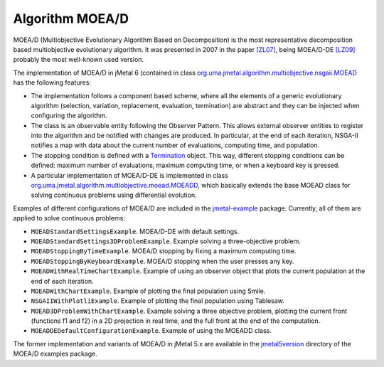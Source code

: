 Algorithm MOEA/D
================
MOEA/D (Multiobjective Evolutionary Algorithm Based on Decomposition) is the most representative decomposition based multiobjective evolutionary algorithm. It was presented in 2007 in the paper `[ZL07] <https://doi.org/10.1109/TEVC.2007.892759>`_, being MOEA/D-DE `[LZ09] <https://doi.org/10.1109/TEVC.2008.925798>`_ probably the most well-known used version.


The implementation of MOEA/D in jMetal 6 (contained in class `org.uma.jmetal.algorithm.multiobjective.nsgaii.MOEAD <https://github.com/jMetal/jMetal/tree/master/jmetal-algorithm/src/main/java/org/uma/jmetal/algorithm/multiobjective/moead/MOEAD.java>`_ has the following features:

* The implementation follows a component based scheme, where all the elements of a generic evolutionary algorithm (selection, variation, replacement, evaluation, termination) are abstract and they can be injected when configuring the algorithm.
* The class is an observable entity following the Observer Pattern. This allows external observer entities to register into the algorithm and be notified with changes are produced. In particular, at the end of each iteration, NSGA-II notifies a map with data about the current number of evaluations, computing time, and population. 
* The stopping condition is defined with a `Termination <https://github.com/jMetal/jMetal/blob/master/jmetal-core/src/main/java/org/uma/jmetal/component/termination/Termination.java>`_ object. This way, different stopping conditions can be defined: maximum number of evaluations, maximum computing time, or when a keyboard key is pressed.
* A particular implementation of MOEA/D-DE is implemented in class `org.uma.jmetal.algorithm.multiobjective.moead.MOEADD <https://github.com/jMetal/jMetal/tree/master/jmetal-algorithm/src/main/java/org/uma/jmetal/algorithm/multiobjective/moead/MOEADD.java>`_, which basically extends the base MOEAD class for solving continuous problems using differential evolution.  

Examples of different configurations of MOEA/D are included in the `jmetal-example <https://github.com/jMetal/jMetal/tree/master/jmetal-example/src/main/java/org/uma/jmetal/example/multiobjective/moead>`_ package. Currently, all of them are applied to solve continuous problems:

* ``MOEADStandardSettingsExample``. MOEA/D-DE with default settings. 
* ``MOEADStandardSettings3DProblemExample``. Example solving a three-objective problem.
* ``MOEADStoppingByTimeExample``. MOEA/D stopping by fixing a maximum computing time.
* ``MOEADStoppingByKeyboardExample``. MOEA/D stopping when the user presses any key.
* ``MOEADWithRealTimeChartExample``. Example of using an observer object that plots the current population at the end of each iteration.
* ``MOEADWithChartExample``. Example of plotting the final population using Smile.
* ``NSGAIIWithPlotliExample``. Example of plotting the final population using Tablesaw.
* ``MOEAD3DProblemWithChartExample``. Example solving a three objective problem, plotting the current front (functions f1 and f2) in a 2D projection in real time, and the full front at the end of the computation.
* ``MOEADDEDefaultConfigurationExample``. Example of using the MOEADD class.

The former implementation and variants of MOEA/D in jMetal 5.x are available in the `jmetal5version <https://github.com/jMetal/jMetal/tree/master/jmetal-example/src/main/java/org/uma/jmetal/example/multiobjective/moead/jmetal5version>`_ directory of the MOEA/D examples package.  

